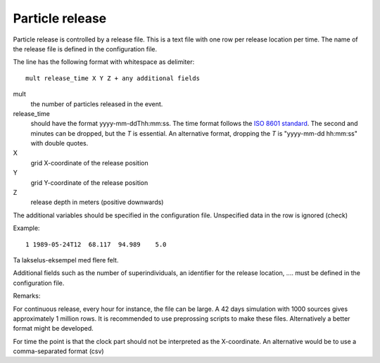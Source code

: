 Particle release
================

Particle release is controlled by a release file.
This is a text file with one row per release location
per time. The name of the release file is defined in the configuration file.

The line has the following format with whitespace as delimiter::

   mult release_time X Y Z + any additional fields

mult
  the number of particles released in the event.
release_time
   should have the format yyyy-mm-ddThh:mm:ss.
   The time format follows the `ISO 8601 standard <https://xkcd.com/1179>`_.
   The second and minutes can be dropped, but the `T` is essential.
   An alternative format, dropping the `T` is "yyyy-mm-dd hh:mm:ss"
   with double quotes.
X
  grid X-coordinate of the release position
Y
  grid Y-coordinate of the release position
Z
  release depth in meters (positive downwards)

The additional variables should be specified in the configuration file.
Unspecified data in the row is ignored (check)

Example::

  1 1989-05-24T12  68.117  94.989    5.0

Ta lakselus-eksempel med flere felt.


Additional fields such as the number of superindividuals,
an identifier for the release location, .... must be defined
in the configuration file.

Remarks:

For continuous release, every hour for instance, the file can be large.
A 42 days simulation with 1000 sources gives approximately 1 million rows.
It is recommended to use preprossing scripts to make these files.
Alternatively a better format might be developed.

For time the point is that the clock part should not be interpreted as
the X-coordinate. An alternative would be to use a comma-separated format (csv)

.. seealso::
  Module :mod:`release`
    Documentation of the :mod:`release` module
